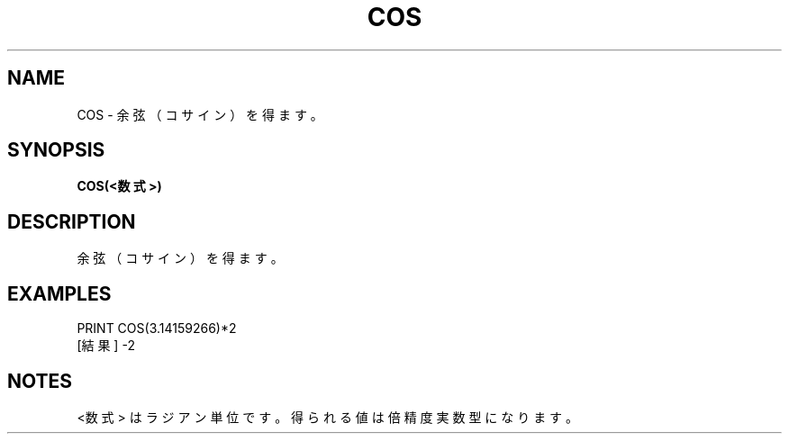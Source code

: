 .TH "COS" "1" "2025-05-29" "MSX-BASIC" "User Commands"
.SH NAME
COS \- 余弦（コサイン）を得ます。

.SH SYNOPSIS
.B COS(<数式>)

.SH DESCRIPTION
.PP
余弦（コサイン）を得ます。

.SH EXAMPLES
.PP
PRINT COS(3.14159266)*2
 [結果] -2

.SH NOTES
.PP
.PP
<数式> はラジアン単位です。得られる値は倍精度実数型になります。